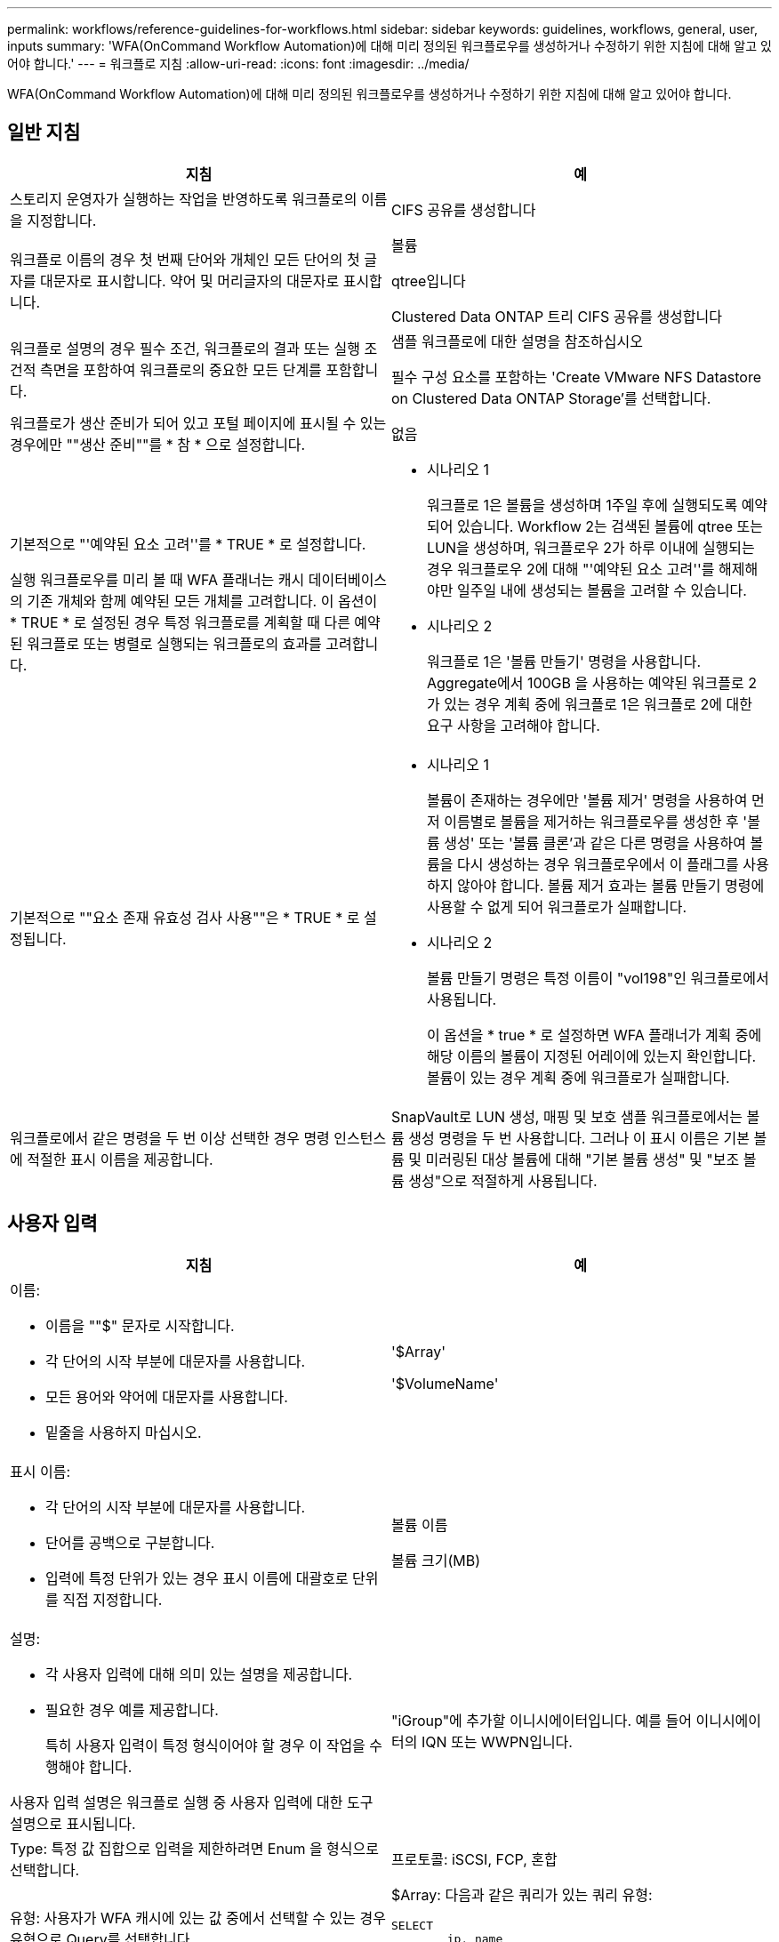 ---
permalink: workflows/reference-guidelines-for-workflows.html 
sidebar: sidebar 
keywords: guidelines, workflows, general, user, inputs 
summary: 'WFA(OnCommand Workflow Automation)에 대해 미리 정의된 워크플로우를 생성하거나 수정하기 위한 지침에 대해 알고 있어야 합니다.' 
---
= 워크플로 지침
:allow-uri-read: 
:icons: font
:imagesdir: ../media/


[role="lead"]
WFA(OnCommand Workflow Automation)에 대해 미리 정의된 워크플로우를 생성하거나 수정하기 위한 지침에 대해 알고 있어야 합니다.



== 일반 지침

[cols="2*"]
|===
| 지침 | 예 


 a| 
스토리지 운영자가 실행하는 작업을 반영하도록 워크플로의 이름을 지정합니다.
 a| 
CIFS 공유를 생성합니다



 a| 
워크플로 이름의 경우 첫 번째 단어와 개체인 모든 단어의 첫 글자를 대문자로 표시합니다. 약어 및 머리글자의 대문자로 표시합니다.
 a| 
볼륨

qtree입니다

Clustered Data ONTAP 트리 CIFS 공유를 생성합니다



 a| 
워크플로 설명의 경우 필수 조건, 워크플로의 결과 또는 실행 조건적 측면을 포함하여 워크플로의 중요한 모든 단계를 포함합니다.
 a| 
샘플 워크플로에 대한 설명을 참조하십시오

필수 구성 요소를 포함하는 'Create VMware NFS Datastore on Clustered Data ONTAP Storage'를 선택합니다.



 a| 
워크플로가 생산 준비가 되어 있고 포털 페이지에 표시될 수 있는 경우에만 ""생산 준비""를 * 참 * 으로 설정합니다.
 a| 
없음



 a| 
기본적으로 "'예약된 요소 고려''를 * TRUE * 로 설정합니다.

실행 워크플로우를 미리 볼 때 WFA 플래너는 캐시 데이터베이스의 기존 개체와 함께 예약된 모든 개체를 고려합니다. 이 옵션이 * TRUE * 로 설정된 경우 특정 워크플로를 계획할 때 다른 예약된 워크플로 또는 병렬로 실행되는 워크플로의 효과를 고려합니다.
 a| 
* 시나리오 1
+
워크플로 1은 볼륨을 생성하며 1주일 후에 실행되도록 예약되어 있습니다. Workflow 2는 검색된 볼륨에 qtree 또는 LUN을 생성하며, 워크플로우 2가 하루 이내에 실행되는 경우 워크플로우 2에 대해 "'예약된 요소 고려''를 해제해야만 일주일 내에 생성되는 볼륨을 고려할 수 있습니다.

* 시나리오 2
+
워크플로 1은 '볼륨 만들기' 명령을 사용합니다. Aggregate에서 100GB 을 사용하는 예약된 워크플로 2가 있는 경우 계획 중에 워크플로 1은 워크플로 2에 대한 요구 사항을 고려해야 합니다.





 a| 
기본적으로 ""요소 존재 유효성 검사 사용""은 * TRUE * 로 설정됩니다.
 a| 
* 시나리오 1
+
볼륨이 존재하는 경우에만 '볼륨 제거' 명령을 사용하여 먼저 이름별로 볼륨을 제거하는 워크플로우를 생성한 후 '볼륨 생성' 또는 '볼륨 클론'과 같은 다른 명령을 사용하여 볼륨을 다시 생성하는 경우 워크플로우에서 이 플래그를 사용하지 않아야 합니다. 볼륨 제거 효과는 볼륨 만들기 명령에 사용할 수 없게 되어 워크플로가 실패합니다.

* 시나리오 2
+
볼륨 만들기 명령은 특정 이름이 "vol198"인 워크플로에서 사용됩니다.

+
이 옵션을 * true * 로 설정하면 WFA 플래너가 계획 중에 해당 이름의 볼륨이 지정된 어레이에 있는지 확인합니다. 볼륨이 있는 경우 계획 중에 워크플로가 실패합니다.





 a| 
워크플로에서 같은 명령을 두 번 이상 선택한 경우 명령 인스턴스에 적절한 표시 이름을 제공합니다.
 a| 
SnapVault로 LUN 생성, 매핑 및 보호 샘플 워크플로에서는 볼륨 생성 명령을 두 번 사용합니다. 그러나 이 표시 이름은 기본 볼륨 및 미러링된 대상 볼륨에 대해 "기본 볼륨 생성" 및 "보조 볼륨 생성"으로 적절하게 사용됩니다.

|===


== 사용자 입력

[cols="2*"]
|===
| 지침 | 예 


 a| 
이름:

* 이름을 ""$" 문자로 시작합니다.
* 각 단어의 시작 부분에 대문자를 사용합니다.
* 모든 용어와 약어에 대문자를 사용합니다.
* 밑줄을 사용하지 마십시오.

 a| 
'$Array'

'$VolumeName'



 a| 
표시 이름:

* 각 단어의 시작 부분에 대문자를 사용합니다.
* 단어를 공백으로 구분합니다.
* 입력에 특정 단위가 있는 경우 표시 이름에 대괄호로 단위를 직접 지정합니다.

 a| 
볼륨 이름

볼륨 크기(MB)



 a| 
설명:

* 각 사용자 입력에 대해 의미 있는 설명을 제공합니다.
* 필요한 경우 예를 제공합니다.
+
특히 사용자 입력이 특정 형식이어야 할 경우 이 작업을 수행해야 합니다.



사용자 입력 설명은 워크플로 실행 중 사용자 입력에 대한 도구 설명으로 표시됩니다.
 a| 
"iGroup"에 추가할 이니시에이터입니다. 예를 들어 이니시에이터의 IQN 또는 WWPN입니다.



 a| 
Type: 특정 값 집합으로 입력을 제한하려면 Enum 을 형식으로 선택합니다.
 a| 
프로토콜: iSCSI, FCP, 혼합



 a| 
유형: 사용자가 WFA 캐시에 있는 값 중에서 선택할 수 있는 경우 유형으로 Query를 선택합니다.
 a| 
$Array: 다음과 같은 쿼리가 있는 쿼리 유형:

[listing]
----
SELECT
	ip, name
FROM
	storage.array
----


 a| 
Type: 사용자 입력이 쿼리에서 가져온 값으로 제한되거나 지원되는 Enum 형식으로만 제한되어야 하는 경우 사용자 입력을 locked로 표시합니다.
 a| 
$Array: 잠긴 쿼리 유형: 캐시에 있는 배열만 선택할 수 있습니다.$Protocol: iSCSI, FCP, 혼합으로 유효한 값을 가진 잠긴 Enum 형식입니다. 유효한 값 이외의 값은 지원되지 않습니다.



 a| 
유형: 쿼리 유형 추가 열을 쿼리에 반환 값으로 추가하면 저장소 운영자가 사용자 입력을 올바르게 선택할 수 있습니다.
 a| 
$Aggregate: 이름, 총 크기 및 사용 가능한 크기를 제공하여 운영자가 애그리게이트를 선택하기 전에 속성을 알 수 있도록 합니다.



 a| 
유형: 사용자 입력에 대한 쿼리 TypeSQL 쿼리는 그 앞의 다른 사용자 입력을 참조할 수 있습니다. 어레이의 vFiler 유닛, 애그리게이트의 볼륨, SVM(스토리지 가상 머신)의 LUN 등 다른 사용자 입력을 기반으로 쿼리 결과를 제한하는 데 사용할 수 있습니다.
 a| 
샘플 워크플로우 'Create a clustered Data ONTAP Volume'에서 VserverName에 대한 쿼리는 다음과 같습니다.

[listing]
----
SELECT
    vserver.name
FROM
    cm_storage.cluster cluster,
    cm_storage.vserver vserver
WHERE
    vserver.cluster_id = cluster.id
    AND cluster.name = '${ClusterName}'
    AND vserver.type = 'cluster'
ORDER BY
    vserver.name ASC
----
이 쿼리는 $\{clusterName}을(를) 참조합니다. 여기서 $clusterName은 $VserverName 사용자 입력 앞의 사용자 입력 이름입니다.



 a| 
유형:

부울 형식의 사용자 입력에는 값이 ""true, false""인 부울 형식을 사용합니다. 이렇게 하면 사용자 입력을 직접 사용하여 워크플로 디자인에 내부 식을 작성하는 데 도움이 됩니다. 예를 들어, $UserInputName==''Yes' 대신 $UserInputName을 사용할 수 있습니다.
 a| 
'$CreateCIFSShare: 유효한 값을 ""true"" 또는 ""false""로 갖는 부울 형식



 a| 
유형:

문자열 및 숫자 형식의 경우 특정 형식으로 값의 유효성을 검사하려는 경우 값 열에 정규식을 사용합니다.

IP 주소 및 네트워크 마스크 입력에 정규식을 사용합니다.
 a| 
위치별 사용자 입력은 ""[A-Z][A-Z]\-0[1-9]"로 나타낼 수 있습니다. 이 사용자 입력에는 "'US-01'''''NB-02''''가 허용되지만 nb-00'은 사용할 수 없습니다.



 a| 
유형:

숫자 형식의 경우 값 열에 범위 기반 유효성 검사를 지정할 수 있습니다.
 a| 
생성할 LUN 수의 경우 값 열의 항목은 1~20입니다.



 a| 
그룹:

관련 사용자 입력을 적절한 버킷으로 그룹화하고 그룹 이름을 지정합니다.
 a| 
모든 스토리지 관련 사용자 입력에 대한 "스토리지 세부 정보"입니다. 모든 VMware 관련 사용자 입력에 대한 "저장 세부 정보"입니다.



 a| 
필수:

사용자 입력 값이 워크플로를 실행하는 데 필요한 경우 사용자 입력을 필수로 표시합니다. 이렇게 하면 사용자 입력 화면이 사용자의 입력을 받아 입력하게 됩니다.
 a| 
"Create NFS Volume" 워크플로우에서 ""$VolumeName".



 a| 
기본값:

사용자 입력에 대부분의 워크플로 실행에 사용할 수 있는 기본값이 있는 경우 값을 제공합니다. 이렇게 하면 기본값이 목적을 수행하는 경우 사용자가 실행 중에 더 적은 입력을 제공할 수 있습니다.
 a| 
없음

|===


== 상수, 변수 및 반환 매개 변수

[cols="2*"]
|===
| 지침 | 예 


 a| 
상수: 여러 명령에 대한 매개 변수를 정의하기 위해 공통 값을 사용할 때 상수를 정의합니다.
 a| 
_aggregate_over오버커밋_threshold_의 경우 SnapVault를 사용하여 LUN 생성, 매핑 및 보호 샘플 워크플로우



 a| 
상수:이름

* 각 단어의 시작 부분에 대문자를 사용합니다.
* 모든 용어와 약어에 대문자를 사용합니다.
* 밑줄을 사용하지 마십시오.
* 상수 이름의 모든 문자는 대문자를 사용합니다.

 a| 
_aggregate_used_space_threshold_입니다

_ActualVolumeSizeInMB _



 a| 
변수: 명령 매개 변수 상자 중 하나에 정의된 개체에 이름을 제공합니다. 변수는 자동으로 생성된 이름이며 변경할 수 있습니다.
 a| 
없음



 a| 
변수: 이름은 변수 이름에 소문자를 사용합니다.
 a| 
볼륨1

cifs_share 를 참조하십시오



 a| 
반환 매개 변수: 워크플로 계획 및 실행이 계획 중에 계산되거나 선택된 일부 값을 반환해야 할 때 반환 매개 변수를 사용합니다. 이 값은 웹 서비스에서 워크플로가 실행될 때 미리 보기 모드에서 사용할 수 있습니다.
 a| 
집계: 리소스 선택 논리를 사용하여 집계를 선택한 경우 실제 선택된 집계를 반환 매개 변수로 정의할 수 있습니다.

|===